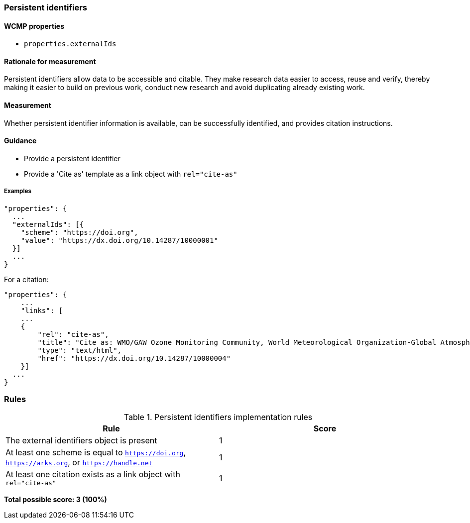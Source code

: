 === Persistent identifiers

==== WCMP properties

* `properties.externalIds`

==== Rationale for measurement

Persistent identifiers allow data to be accessible and citable. They make research data easier to access, reuse and verify, thereby making it easier to build on previous work, conduct new research and avoid duplicating already existing work.

==== Measurement

Whether persistent identifier information is available, can be successfully identified, and provides citation instructions.

==== Guidance

* Provide a persistent identifier
* Provide a 'Cite as' template as a link object with `rel="cite-as"`

===== Examples 

```json
"properties": {
  ...
  "externalIds": [{
    "scheme": "https://doi.org",
    "value": "https://dx.doi.org/10.14287/10000001"
  }]
  ...
}
```

For a citation:

```json
"properties": {
    ...
    "links": [
    ...
    {
        "rel": "cite-as",
        "title": "Cite as: WMO/GAW Ozone Monitoring Community, World Meteorological Organization-Global Atmosphere Watch Program (WMO-GAW)/World Ozone and Ultraviolet Radiation Data Centre (WOUDC) [Data]. Retrieved [YYYY-MM-DD], from https://woudc.org. A list of all contributors is available on the website. doi:10.14287/10000004",
        "type": "text/html",
        "href": "https://dx.doi.org/10.14287/10000004"
    }]
  ...
}
```
=== Rules

.Persistent identifiers implementation rules
|===
|Rule |Score

|The external identifiers object is present
|1

|At least one scheme is equal to `https://doi.org`, `https://arks.org`, or `https://handle.net`
|1

|At least one citation exists as a link object with `rel="cite-as"`
|1
|===

*Total possible score: 3 (100%)*


